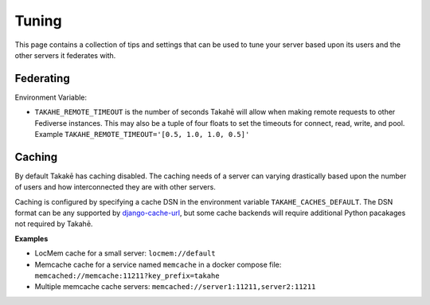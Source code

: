 Tuning
======

This page contains a collection of tips and settings that can be used to
tune your server based upon its users and the other servers it federates
with.

Federating
----------

Environment Variable:

* ``TAKAHE_REMOTE_TIMEOUT`` is the number of seconds Takahē will allow when
  making remote requests to other Fediverse instances. This may also be a
  tuple of four floats to set the timeouts for connect, read, write, and
  pool. Example ``TAKAHE_REMOTE_TIMEOUT='[0.5, 1.0, 1.0, 0.5]'``


Caching
--------

By default Takakē has caching disabled. The caching needs of a server can
varying drastically based upon the number of users and how interconnected
they are with other servers.

Caching is configured by specifying a cache DSN in the environment variable
``TAKAHE_CACHES_DEFAULT``. The DSN format can be any supported by
`django-cache-url <https://github.com/epicserve/django-cache-url>`_, but
some cache backends will require additional Python pacakages not required
by Takahē.

**Examples**

* LocMem cache for a small server: ``locmem://default``
* Memcache cache for a service named ``memcache``  in a docker compose file:
  ``memcached://memcache:11211?key_prefix=takahe``
* Multiple memcache cache servers:
  ``memcached://server1:11211,server2:11211``
